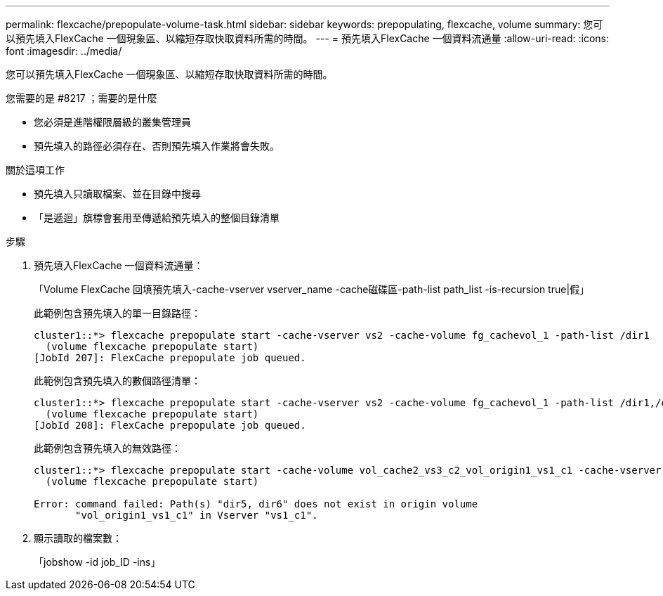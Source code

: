 ---
permalink: flexcache/prepopulate-volume-task.html 
sidebar: sidebar 
keywords: prepopulating, flexcache, volume 
summary: 您可以預先填入FlexCache 一個現象區、以縮短存取快取資料所需的時間。 
---
= 預先填入FlexCache 一個資料流通量
:allow-uri-read: 
:icons: font
:imagesdir: ../media/


[role="lead"]
您可以預先填入FlexCache 一個現象區、以縮短存取快取資料所需的時間。

.您需要的是 #8217 ；需要的是什麼
* 您必須是進階權限層級的叢集管理員
* 預先填入的路徑必須存在、否則預先填入作業將會失敗。


.關於這項工作
* 預先填入只讀取檔案、並在目錄中搜尋
* 「是遞迴」旗標會套用至傳遞給預先填入的整個目錄清單


.步驟
. 預先填入FlexCache 一個資料流通量：
+
「Volume FlexCache 回填預先填入-cache-vserver vserver_name -cache磁碟區-path-list path_list -is-recursion true|假」

+
此範例包含預先填入的單一目錄路徑：

+
[listing]
----
cluster1::*> flexcache prepopulate start -cache-vserver vs2 -cache-volume fg_cachevol_1 -path-list /dir1
  (volume flexcache prepopulate start)
[JobId 207]: FlexCache prepopulate job queued.
----
+
此範例包含預先填入的數個路徑清單：

+
[listing]
----
cluster1::*> flexcache prepopulate start -cache-vserver vs2 -cache-volume fg_cachevol_1 -path-list /dir1,/dir2,/dir3,/dir4
  (volume flexcache prepopulate start)
[JobId 208]: FlexCache prepopulate job queued.
----
+
此範例包含預先填入的無效路徑：

+
[listing]
----
cluster1::*> flexcache prepopulate start -cache-volume vol_cache2_vs3_c2_vol_origin1_vs1_c1 -cache-vserver vs3_c2 -path-list /dir1, dir5, dir6
  (volume flexcache prepopulate start)

Error: command failed: Path(s) "dir5, dir6" does not exist in origin volume
       "vol_origin1_vs1_c1" in Vserver "vs1_c1".
----
. 顯示讀取的檔案數：
+
「jobshow -id job_ID -ins」


